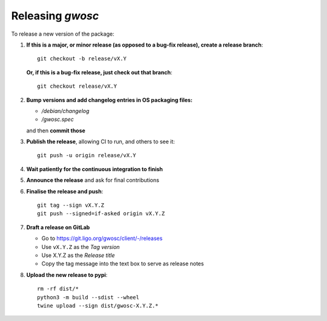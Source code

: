 #################
Releasing `gwosc`
#################

To release a new version of the package:

#. **If this is a major, or minor release (as opposed to a bug-fix release), create a release branch**::

      git checkout -b release/vX.Y

   **Or, if this is a bug-fix release, just check out that branch**::

      git checkout release/vX.Y

#. **Bump versions and add changelog entries in OS packaging files:**

   - `/debian/changelog`
   - `/gwosc.spec`

   and then **commit those**

#. **Publish the release**, allowing CI to run, and others to see it::

      git push -u origin release/vX.Y

#. **Wait patiently for the continuous integration to finish**

#. **Announce the release** and ask for final contributions

#. **Finalise the release and push**::

      git tag --sign vX.Y.Z
      git push --signed=if-asked origin vX.Y.Z

#. **Draft a release on GitLab**

   * Go to https://git.ligo.org/gwosc/client/-/releases
   * Use ``vX.Y.Z`` as the *Tag version*
   * Use X.Y.Z as the *Release title*
   * Copy the tag message into the text box to serve as release notes

#. **Upload the new release to pypi**::

      rm -rf dist/*
      python3 -m build --sdist --wheel
      twine upload --sign dist/gwosc-X.Y.Z.*
